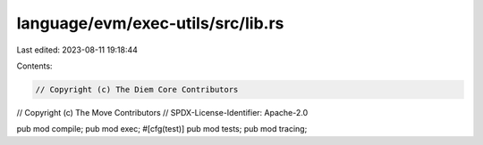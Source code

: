 language/evm/exec-utils/src/lib.rs
==================================

Last edited: 2023-08-11 19:18:44

Contents:

.. code-block:: rs

    // Copyright (c) The Diem Core Contributors
// Copyright (c) The Move Contributors
// SPDX-License-Identifier: Apache-2.0

pub mod compile;
pub mod exec;
#[cfg(test)]
pub mod tests;
pub mod tracing;


